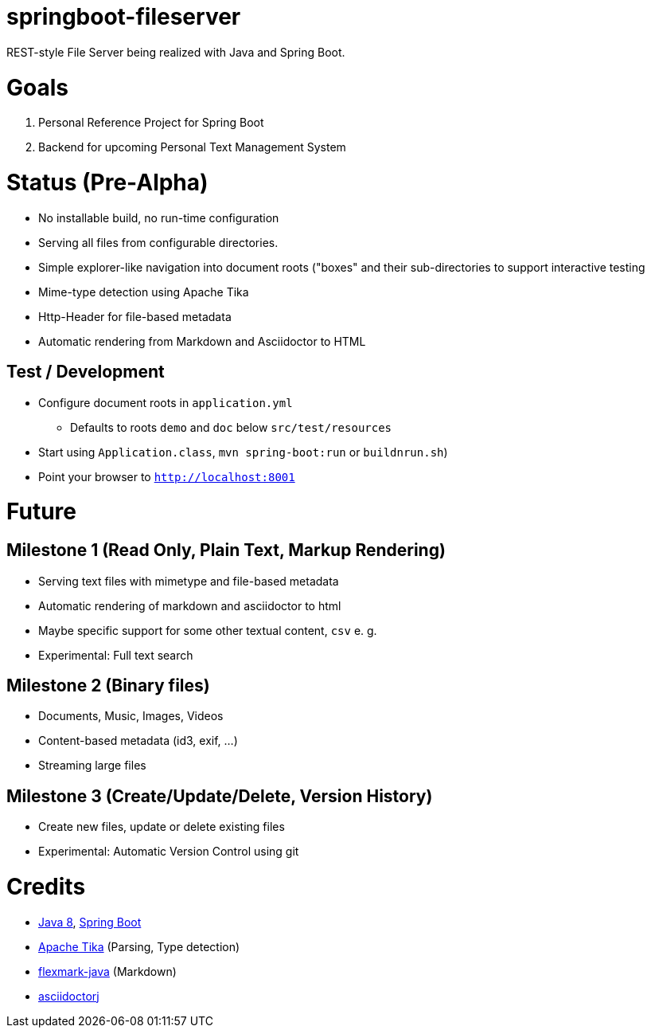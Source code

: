 = springboot-fileserver

REST-style File Server being realized with Java and Spring Boot.

# Goals

1. Personal Reference Project for Spring Boot
1. Backend for upcoming Personal Text Management System

# Status (Pre-Alpha)

* No installable build, no run-time configuration
* Serving all files from configurable directories.
* Simple explorer-like navigation into document roots ("boxes" and their sub-directories to support interactive testing
* Mime-type detection using Apache Tika
* Http-Header for file-based metadata
* Automatic rendering from Markdown and Asciidoctor to HTML

## Test / Development
* Configure document roots in `application.yml`
** Defaults to roots `demo` and `doc` below `src/test/resources`
* Start using `Application.class`, `mvn spring-boot:run` or `buildnrun.sh`)
* Point your browser to `http://localhost:8001`

# Future

## Milestone 1 (Read Only, Plain Text, Markup Rendering)
* Serving text files with mimetype and file-based metadata
* Automatic rendering of markdown and asciidoctor to html
* Maybe specific support for some other textual content, `csv` e. g.
* Experimental: Full text search

## Milestone 2 (Binary files)
* Documents, Music, Images, Videos
* Content-based metadata (id3, exif, ...)
* Streaming large files

## Milestone 3 (Create/Update/Delete, Version History)
* Create new files, update or delete existing files
* Experimental: Automatic Version Control using git

# Credits
* http://www.oracle.com/technetwork/java/javase/overview/index.html[Java 8], https://projects.spring.io/spring-boot/[Spring Boot]
* https://tika.apache.org/[Apache Tika] (Parsing, Type detection)
* https://github.com/vsch/flexmark-java[flexmark-java] (Markdown)
* https://github.com/asciidoctor/asciidoctorj[asciidoctorj]

